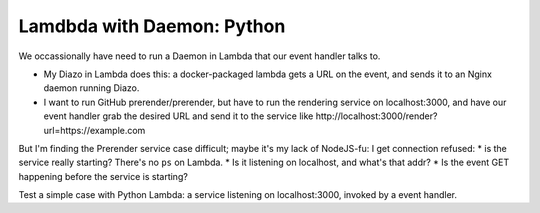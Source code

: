 =============================
 Lamdbda with Daemon: Python
=============================

We occassionally have need to run a Daemon in Lambda that our event
handler talks to.

* My Diazo in Lambda does this: a docker-packaged lambda gets a URL
  on the event, and sends it to an Nginx daemon running Diazo.
* I want to run GitHub prerender/prerender, but have to run the
  rendering service on localhost:3000, and have our event handler grab
  the desired URL and send it to the service like
  http://localhost:3000/render?url=https://example.com

But I'm finding the Prerender service case difficult; maybe it's my
lack of NodeJS-fu: I get connection refused:
* is the service really starting? There's no ``ps`` on Lambda.
* Is it listening on localhost, and what's that addr?
* Is the event GET happening before the service is starting?

Test a simple case with Python Lambda: a service listening on localhost:3000,
invoked by a event handler.
